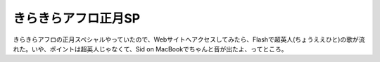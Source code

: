 ﻿きらきらアフロ正月SP
######################


きらきらアフロの正月スペシャルやっていたので、Webサイトへアクセスしてみたら、Flashで超英人(ちょうええひと)の歌が流れた。いや、ポイントは超英人じゃなくて、Sid on MacBookでちゃんと音が出たよ、ってところ。




.. author:: mkouhei
.. categories:: 駄文, 
.. tags::


